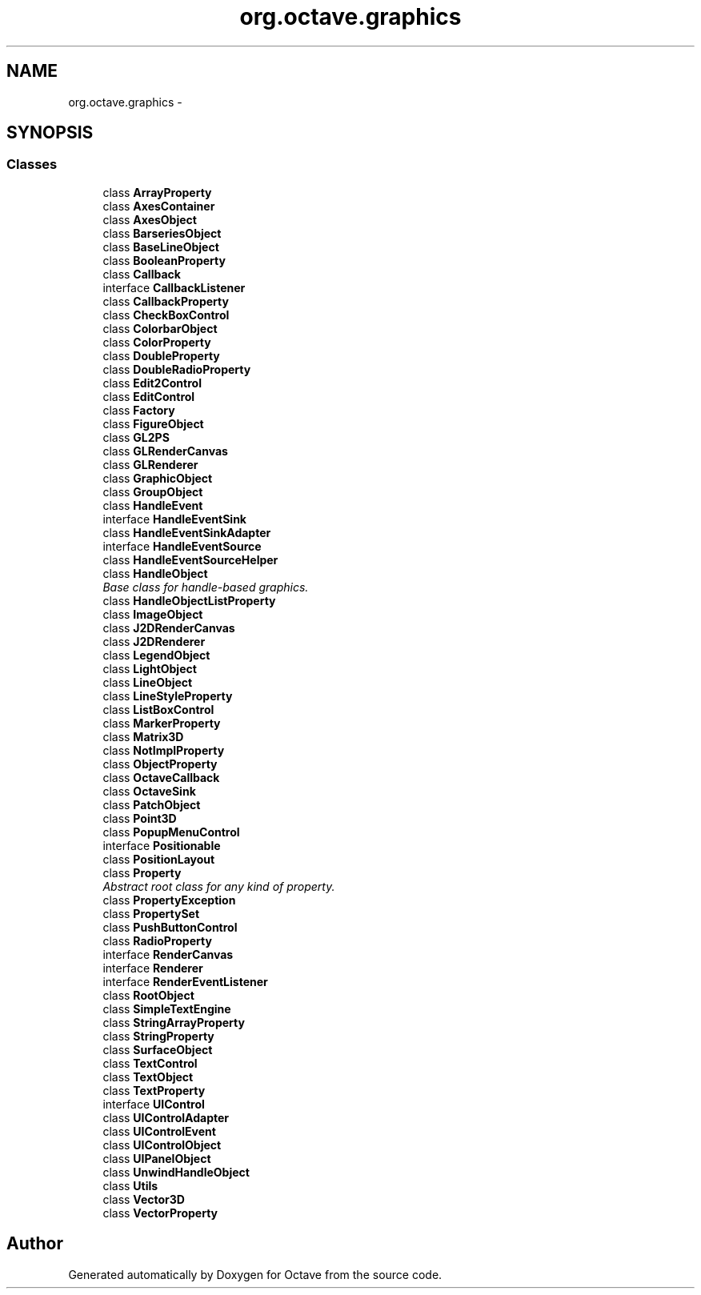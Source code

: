 .TH "org.octave.graphics" 3 "Tue Nov 27 2012" "Version 3.2" "Octave" \" -*- nroff -*-
.ad l
.nh
.SH NAME
org.octave.graphics \- 
.SH SYNOPSIS
.br
.PP
.SS "Classes"

.in +1c
.ti -1c
.RI "class \fBArrayProperty\fP"
.br
.ti -1c
.RI "class \fBAxesContainer\fP"
.br
.ti -1c
.RI "class \fBAxesObject\fP"
.br
.ti -1c
.RI "class \fBBarseriesObject\fP"
.br
.ti -1c
.RI "class \fBBaseLineObject\fP"
.br
.ti -1c
.RI "class \fBBooleanProperty\fP"
.br
.ti -1c
.RI "class \fBCallback\fP"
.br
.ti -1c
.RI "interface \fBCallbackListener\fP"
.br
.ti -1c
.RI "class \fBCallbackProperty\fP"
.br
.ti -1c
.RI "class \fBCheckBoxControl\fP"
.br
.ti -1c
.RI "class \fBColorbarObject\fP"
.br
.ti -1c
.RI "class \fBColorProperty\fP"
.br
.ti -1c
.RI "class \fBDoubleProperty\fP"
.br
.ti -1c
.RI "class \fBDoubleRadioProperty\fP"
.br
.ti -1c
.RI "class \fBEdit2Control\fP"
.br
.ti -1c
.RI "class \fBEditControl\fP"
.br
.ti -1c
.RI "class \fBFactory\fP"
.br
.ti -1c
.RI "class \fBFigureObject\fP"
.br
.ti -1c
.RI "class \fBGL2PS\fP"
.br
.ti -1c
.RI "class \fBGLRenderCanvas\fP"
.br
.ti -1c
.RI "class \fBGLRenderer\fP"
.br
.ti -1c
.RI "class \fBGraphicObject\fP"
.br
.ti -1c
.RI "class \fBGroupObject\fP"
.br
.ti -1c
.RI "class \fBHandleEvent\fP"
.br
.ti -1c
.RI "interface \fBHandleEventSink\fP"
.br
.ti -1c
.RI "class \fBHandleEventSinkAdapter\fP"
.br
.ti -1c
.RI "interface \fBHandleEventSource\fP"
.br
.ti -1c
.RI "class \fBHandleEventSourceHelper\fP"
.br
.ti -1c
.RI "class \fBHandleObject\fP"
.br
.RI "\fIBase class for handle-based graphics\&. \fP"
.ti -1c
.RI "class \fBHandleObjectListProperty\fP"
.br
.ti -1c
.RI "class \fBImageObject\fP"
.br
.ti -1c
.RI "class \fBJ2DRenderCanvas\fP"
.br
.ti -1c
.RI "class \fBJ2DRenderer\fP"
.br
.ti -1c
.RI "class \fBLegendObject\fP"
.br
.ti -1c
.RI "class \fBLightObject\fP"
.br
.ti -1c
.RI "class \fBLineObject\fP"
.br
.ti -1c
.RI "class \fBLineStyleProperty\fP"
.br
.ti -1c
.RI "class \fBListBoxControl\fP"
.br
.ti -1c
.RI "class \fBMarkerProperty\fP"
.br
.ti -1c
.RI "class \fBMatrix3D\fP"
.br
.ti -1c
.RI "class \fBNotImplProperty\fP"
.br
.ti -1c
.RI "class \fBObjectProperty\fP"
.br
.ti -1c
.RI "class \fBOctaveCallback\fP"
.br
.ti -1c
.RI "class \fBOctaveSink\fP"
.br
.ti -1c
.RI "class \fBPatchObject\fP"
.br
.ti -1c
.RI "class \fBPoint3D\fP"
.br
.ti -1c
.RI "class \fBPopupMenuControl\fP"
.br
.ti -1c
.RI "interface \fBPositionable\fP"
.br
.ti -1c
.RI "class \fBPositionLayout\fP"
.br
.ti -1c
.RI "class \fBProperty\fP"
.br
.RI "\fIAbstract root class for any kind of property\&. \fP"
.ti -1c
.RI "class \fBPropertyException\fP"
.br
.ti -1c
.RI "class \fBPropertySet\fP"
.br
.ti -1c
.RI "class \fBPushButtonControl\fP"
.br
.ti -1c
.RI "class \fBRadioProperty\fP"
.br
.ti -1c
.RI "interface \fBRenderCanvas\fP"
.br
.ti -1c
.RI "interface \fBRenderer\fP"
.br
.ti -1c
.RI "interface \fBRenderEventListener\fP"
.br
.ti -1c
.RI "class \fBRootObject\fP"
.br
.ti -1c
.RI "class \fBSimpleTextEngine\fP"
.br
.ti -1c
.RI "class \fBStringArrayProperty\fP"
.br
.ti -1c
.RI "class \fBStringProperty\fP"
.br
.ti -1c
.RI "class \fBSurfaceObject\fP"
.br
.ti -1c
.RI "class \fBTextControl\fP"
.br
.ti -1c
.RI "class \fBTextObject\fP"
.br
.ti -1c
.RI "class \fBTextProperty\fP"
.br
.ti -1c
.RI "interface \fBUIControl\fP"
.br
.ti -1c
.RI "class \fBUIControlAdapter\fP"
.br
.ti -1c
.RI "class \fBUIControlEvent\fP"
.br
.ti -1c
.RI "class \fBUIControlObject\fP"
.br
.ti -1c
.RI "class \fBUIPanelObject\fP"
.br
.ti -1c
.RI "class \fBUnwindHandleObject\fP"
.br
.ti -1c
.RI "class \fBUtils\fP"
.br
.ti -1c
.RI "class \fBVector3D\fP"
.br
.ti -1c
.RI "class \fBVectorProperty\fP"
.br
.in -1c
.SH "Author"
.PP 
Generated automatically by Doxygen for Octave from the source code\&.
